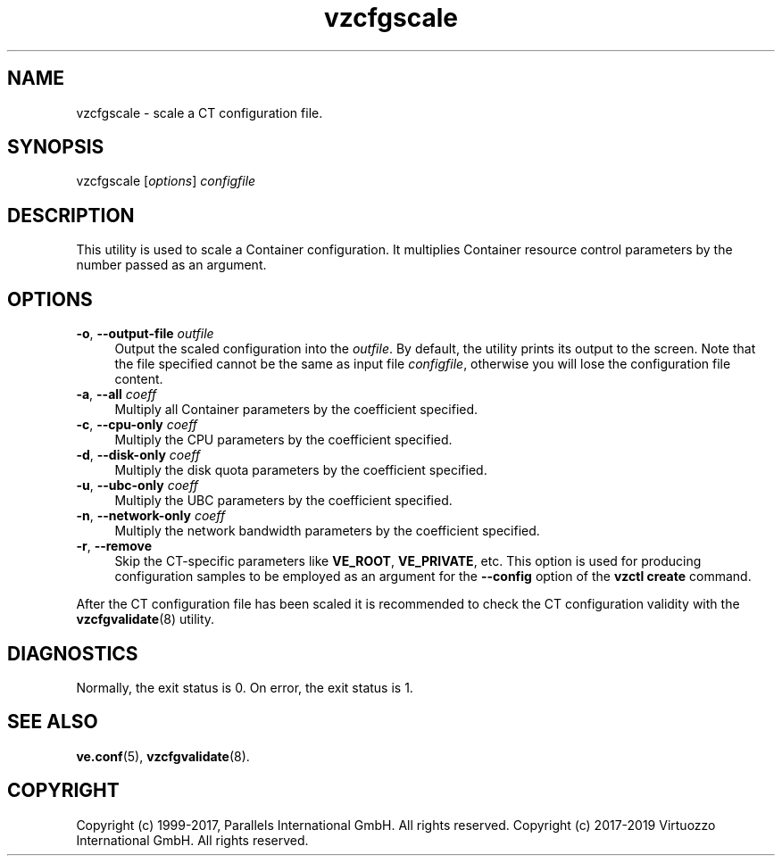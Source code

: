 .\" $Id$
.TH vzcfgscale 8 "October 2009" "@PRODUCT_NAME_SHORT@"
.SH NAME
vzcfgscale \- scale a CT configuration file.
.SH SYNOPSIS
vzcfgscale [\fIoptions\fR] \fIconfigfile\fR
.SH DESCRIPTION
This utility is used to scale a Container
configuration. It multiplies Container resource control parameters
by the number passed as an argument.
.SH OPTIONS
.IP "\fB-o\fR, \fB--output-file\fR \fIoutfile\fR" 4
Output the scaled configuration into the \fIoutfile\fR. By default, the utility prints its output to the screen. Note that the file specified cannot be the same as input file \fIconfigfile\fR, otherwise you will lose the configuration file content.
.IP "\fB-a\fR, \fB--all\fR \fIcoeff\fR" 4
Multiply all Container parameters by the coefficient specified.
.IP "\fB-c\fR, \fB--cpu-only\fR \fIcoeff\fR" 4
Multiply the CPU parameters by the coefficient specified.
.IP "\fB-d\fR, \fB--disk-only\fR \fIcoeff\fR" 4
Multiply the disk quota parameters by the coefficient specified.
.IP "\fB-u\fR, \fB--ubc-only\fR \fIcoeff\fR" 4
Multiply the UBC parameters by the coefficient specified.
.IP "\fB-n\fR, \fB--network-only\fR \fIcoeff\fR" 4
Multiply the network bandwidth parameters by the coefficient specified.
.IP "\fB-r\fR, \fB--remove\fR" 4
Skip the CT-specific parameters like \fBVE_ROOT\fR, \fBVE_PRIVATE\fR, etc. This option is used for producing configuration samples to be employed as an argument for the \fB--config\fR option of the \fBvzctl create\fR command.
.PP
After the CT configuration file has been scaled it is recommended to check the CT configuration validity with the \fBvzcfgvalidate\fR(8) utility.
.SH DIAGNOSTICS
Normally, the exit status is 0. On error, the exit status is 1.
.SH SEE ALSO
.BR ve.conf (5),
.BR vzcfgvalidate (8).
.SH COPYRIGHT
Copyright (c) 1999-2017, Parallels International GmbH. All rights reserved.
Copyright (c) 2017-2019 Virtuozzo International GmbH. All rights reserved.
